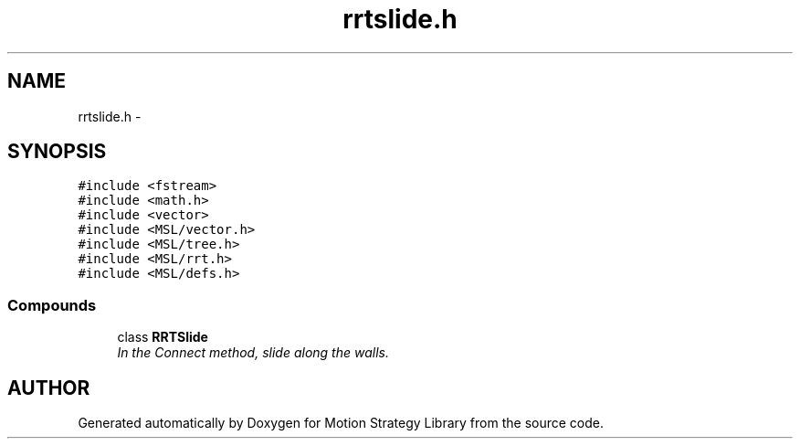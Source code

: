 .TH "rrtslide.h" 3 "24 Jul 2003" "Motion Strategy Library" \" -*- nroff -*-
.ad l
.nh
.SH NAME
rrtslide.h \- 
.SH SYNOPSIS
.br
.PP
\fC#include <fstream>\fP
.br
\fC#include <math.h>\fP
.br
\fC#include <vector>\fP
.br
\fC#include <MSL/vector.h>\fP
.br
\fC#include <MSL/tree.h>\fP
.br
\fC#include <MSL/rrt.h>\fP
.br
\fC#include <MSL/defs.h>\fP
.br
.SS "Compounds"

.in +1c
.ti -1c
.RI "class \fBRRTSlide\fP"
.br
.RI "\fIIn the Connect method, slide along the walls.\fP"
.in -1c
.SH "AUTHOR"
.PP 
Generated automatically by Doxygen for Motion Strategy Library from the source code.
